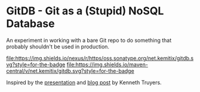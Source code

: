 * GitDB - Git as a (Stupid) NoSQL Database

  An experiment in working with a bare Git repo to do something that
  probably shouldn't be used in production.

  [[https://oss.sonatype.org/content/repositories/releases/net/kemitix/gitdb][file:https://img.shields.io/nexus/r/https/oss.sonatype.org/net.kemitix/gitdb.svg?style=for-the-badge]]
  [[https://search.maven.org/#search%7Cga%7C1%7Cg%3A%22net.kemitix%22%20AND%20a%3A%22gitdb%22][file:https://img.shields.io/maven-central/v/net.kemitix/gitdb.svg?style=for-the-badge]]
  [[http://i.jpeek.org/net.kemitix/gitdb/index.html][file:http://i.jpeek.org/net.kemitix/gitdb/badge.svg]]

  Inspired by the [[https://www.youtube.com/watch?v=nPPlyjMlQ34][presentation]] and [[https://www.kenneth-truyers.net/2016/10/13/git-nosql-database/][blog post]] by Kenneth Truyers.
